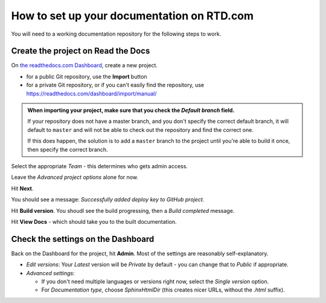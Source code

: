How to set up your documentation on RTD.com
==============================================

You will need to a working documentation repository for the following steps to work.


Create the project on Read the Docs
----------------------------------------

On `the readthedocs.com Dashboard <https://readthedocs.com/dashboard/>`_, create a new project.

* for a public Git repository, use the **Import** button
* for a private Git repository, or if you can't easily find the repository, use
  https://readthedocs.com/dashboard/import/manual/

..  admonition:: When importing your project, make sure that you check the *Default branch*
	field.

	If your repository does not have a master branch, and you don't specify the
	correct default branch, it will default to ``master`` and will not be able to check
	out the repository and find the correct one.

	If this does happen, the solution is to add a ``master`` branch to the project until
	you're able to build it once, then specify the correct branch.

Select the appropriate *Team* - this determines who gets admin access.

Leave the *Advanced project options* alone for now.

Hit **Next**.

You should see a message: *Successfully added deploy key to GitHub project.*

Hit **Build version**. You shoudl see the build progressing, then a *Build completed* message.

Hit **View Docs** - which should take you to the built documentation.


Check the settings on the Dashboard
------------------------------------

Back on the Dashboard for the project, hit **Admin**. Most of the settings are reasonably self-explanatory.

* *Edit versions*: Your *Latest* version will be *Private* by default - you
  can change that to *Public* if appropriate.

* *Advanced settings*:

  * If you don't need multiple languages or versions right now, select
    the *Single version* option.
  * For *Documentation type*, choose *SphinxHtmlDir* (this creates nicer URLs,
    without the `.html` suffix).